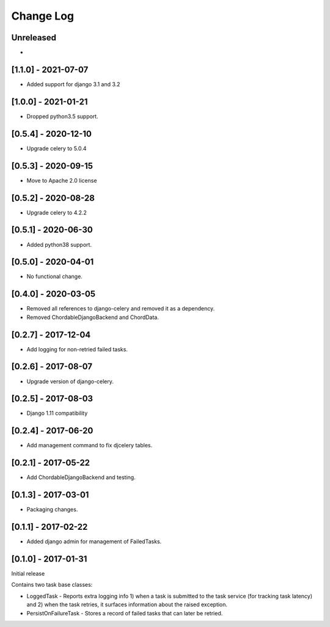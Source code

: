 Change Log
----------

..
   All enhancements and patches to edx-celeryutils will be documented
   in this file.  It adheres to the structure of http://keepachangelog.com/ ,
   but in reStructuredText instead of Markdown (for ease of incorporation into
   Sphinx documentation and the PyPI description).

   This project adheres to Semantic Versioning (http://semver.org/).

.. There should always be an "Unreleased" section for changes pending release.

Unreleased
~~~~~~~~~~
*

[1.1.0] - 2021-07-07
~~~~~~~~~~~~~~~~~~~~~~~~~~~~~~~~~~~~~~~~~~~~~~~~
* Added support for django 3.1 and 3.2

[1.0.0] - 2021-01-21
~~~~~~~~~~~~~~~~~~~~~~~~~~~~~~~~~~~~~~~~~~~~~~~~
* Dropped python3.5 support.

[0.5.4] - 2020-12-10
~~~~~~~~~~~~~~~~~~~~~~~~~~~~~~~~~~~~~~~~~~~~~~~~
* Upgrade celery to 5.0.4

[0.5.3] - 2020-09-15
~~~~~~~~~~~~~~~~~~~~~~~~~~~~~~~~~~~~~~~~~~~~~~~~
* Move to Apache 2.0 license

[0.5.2] - 2020-08-28
~~~~~~~~~~~~~~~~~~~~~~~~~~~~~~~~~~~~~~~~~~~~~~~~
* Upgrade celery to 4.2.2

[0.5.1] - 2020-06-30
~~~~~~~~~~~~~~~~~~~~~~~~~~~~~~~~~~~~~~~~~~~~~~~~

* Added python38 support.

[0.5.0] - 2020-04-01
~~~~~~~~~~~~~~~~~~~~~~~~~~~~~~~~~~~~~~~~~~~~~~~~

* No functional change.

[0.4.0] - 2020-03-05
~~~~~~~~~~~~~~~~~~~~~~~~~~~~~~~~~~~~~~~~~~~~~~~~
* Removed all references to django-celery and removed it as a dependency.
* Removed ChordableDjangoBackend and ChordData.

[0.2.7] - 2017-12-04
~~~~~~~~~~~~~~~~~~~~~~~~~~~~~~~~~~~~~~~~~~~~~~~~

* Add logging for non-retried failed tasks.

[0.2.6] - 2017-08-07
~~~~~~~~~~~~~~~~~~~~~~~~~~~~~~~~~~~~~~~~~~~~~~~~

* Upgrade version of django-celery.

[0.2.5] - 2017-08-03
~~~~~~~~~~~~~~~~~~~~~~~~~~~~~~~~~~~~~~~~~~~~~~~~

* Django 1.11 compatibility

[0.2.4] - 2017-06-20
~~~~~~~~~~~~~~~~~~~~~~~~~~~~~~~~~~~~~~~~~~~~~~~~

* Add management command to fix djcelery tables.

[0.2.1] - 2017-05-22
~~~~~~~~~~~~~~~~~~~~~~~~~~~~~~~~~~~~~~~~~~~~~~~~

* Add ChordableDjangoBackend and testing.

[0.1.3] - 2017-03-01
~~~~~~~~~~~~~~~~~~~~~~~~~~~~~~~~~~~~~~~~~~~~~~~~

* Packaging changes.

[0.1.1] - 2017-02-22
~~~~~~~~~~~~~~~~~~~~~~~~~~~~~~~~~~~~~~~~~~~~~~~~

* Added django admin for management of FailedTasks.

[0.1.0] - 2017-01-31
~~~~~~~~~~~~~~~~~~~~~~~~~~~~~~~~~~~~~~~~~~~~~~~~

Initial release

Contains two task base classes:

* LoggedTask - Reports extra logging info 1) when a task is submitted to the task service (for tracking task latency) and 2) when the task retries, it surfaces information about the raised exception.
* PersistOnFailureTask - Stores a record of failed tasks that can later be retried.
